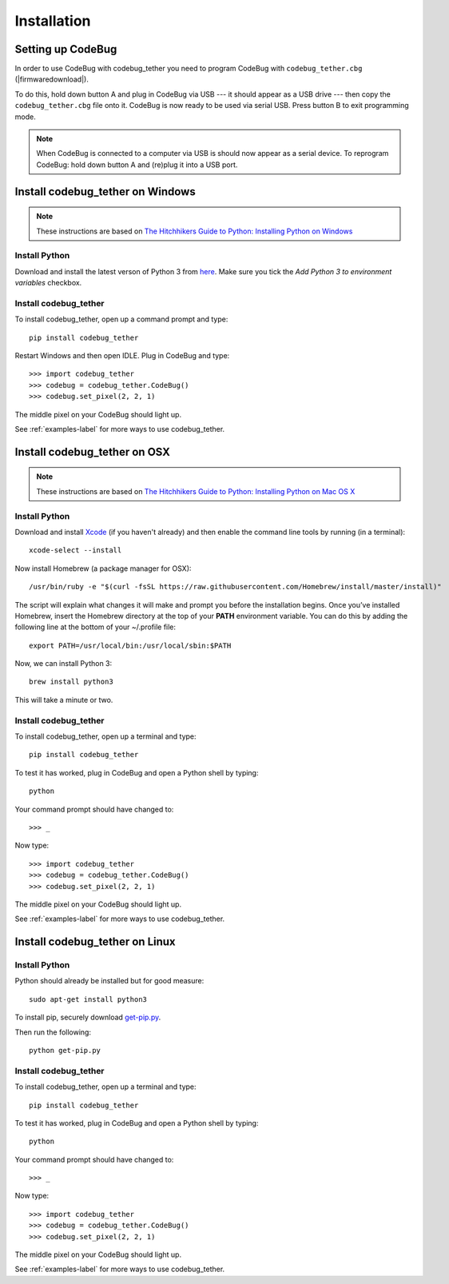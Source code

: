 ############
Installation
############

Setting up CodeBug
==================
In order to use CodeBug with codebug_tether you need to program CodeBug
with ``codebug_tether.cbg`` (|firmwaredownload|).

To do this, hold down button A and plug in CodeBug via USB --- it should
appear as a USB drive --- then copy the ``codebug_tether.cbg`` file onto it.
CodeBug is now ready to be used via serial USB. Press button B to exit
programming mode.

.. note:: When CodeBug is connected to a computer via USB is should now
          appear as a serial device. To reprogram CodeBug: hold down
          button A and (re)plug it into a USB port.

Install codebug_tether on Windows
=================================
.. note:: These instructions are based on `The Hitchhikers Guide to Python: Installing Python on Windows <http://docs.python-guide.org/en/latest/starting/install/win/>`_

Install Python
--------------
Download and install the latest verson of Python 3 from `here <https://www.python.org/downloads/windows/>`_.
Make sure you tick the *Add Python 3 to environment variables* checkbox.

Install codebug_tether
----------------------
To install codebug_tether, open up a command prompt and type::

    pip install codebug_tether

Restart Windows and then open IDLE. Plug in CodeBug and type::

    >>> import codebug_tether
    >>> codebug = codebug_tether.CodeBug()
    >>> codebug.set_pixel(2, 2, 1)

The middle pixel on your CodeBug should light up.

See :ref:`examples-label` for more ways to use codebug_tether.


Install codebug_tether on OSX
=============================
.. note:: These instructions are based on `The Hitchhikers Guide to Python: Installing Python on Mac OS X <http://docs.python-guide.org/en/latest/starting/install/osx/>`_

Install Python
--------------
Download and install `Xcode <https://developer.apple.com/xcode/download/>`_ (if you haven't already) and then enable the command line tools by running (in a terminal)::

    xcode-select --install

Now install Homebrew (a package manager for OSX)::

    /usr/bin/ruby -e "$(curl -fsSL https://raw.githubusercontent.com/Homebrew/install/master/install)"

The script will explain what changes it will make and prompt you before the installation begins. Once you’ve installed Homebrew, insert the Homebrew directory at the top of your **PATH** environment variable. You can do this by adding the following line at the bottom of your ~/.profile file::

    export PATH=/usr/local/bin:/usr/local/sbin:$PATH

Now, we can install Python 3::

    brew install python3

This will take a minute or two.

Install codebug_tether
----------------------
To install codebug_tether, open up a terminal and type::

    pip install codebug_tether

To test it has worked, plug in CodeBug and open a Python shell by typing::

    python

Your command prompt should have changed to::

    >>> _

Now type::

    >>> import codebug_tether
    >>> codebug = codebug_tether.CodeBug()
    >>> codebug.set_pixel(2, 2, 1)

The middle pixel on your CodeBug should light up.

See :ref:`examples-label` for more ways to use codebug_tether.


Install codebug_tether on Linux
===============================
Install Python
--------------
Python should already be installed but for good measure::

    sudo apt-get install python3

To install pip, securely download `get-pip.py <https://bootstrap.pypa.io/get-pip.py>`_.

Then run the following::

    python get-pip.py


Install codebug_tether
----------------------
To install codebug_tether, open up a terminal and type::

    pip install codebug_tether

To test it has worked, plug in CodeBug and open a Python shell by typing::

    python

Your command prompt should have changed to::

    >>> _

Now type::

    >>> import codebug_tether
    >>> codebug = codebug_tether.CodeBug()
    >>> codebug.set_pixel(2, 2, 1)

The middle pixel on your CodeBug should light up.

See :ref:`examples-label` for more ways to use codebug_tether.
